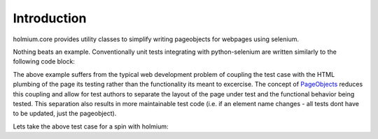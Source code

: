 .. _PageObjects: http://code.google.com/p/selenium/wiki/PageObjects
Introduction
============
holmium.core provides utility classes to simplify writing pageobjects for webpages using selenium.

Nothing beats an example. Conventionally unit tests integrating with python-selenium are written similarly to the following code block:

.. code-block:: python 
    :emphasize-lines: 7, 10,11,14, 15,17,18,19,20,22

    # -*- coding: utf-8 -*-
    import selenium.webdriver
    import unittest

    class PythonOrgTest(unittest.TestCase):
        def setUp(self):
            self.driver = selenium.webdriver.Firefox()

        def test_links(self):
            self.driver.get("http://www.python.org")
            elements = self.driver.find_elements_by_css_selector("ul.level-one li>a")
            assert len(elements) > 0
            link_list = [u"ABOUT", u"NEWS", u"DOCUMENTATION", u"DOWNLOAD", u"下载", u"COMMUNITY", u"FOUNDATION", u"CORE DEVELOPMENT"]
            for element in zip(elements, link_list):
                assert element[0].text == element[1], element[0].text

        def test_about_python_heading(self):
            self.driver.get("http://www.python.org")
            elements = self.driver.find_elements_by_css_selector("ul.level-one li>a")
            about_link = [ k for k in elements if k.text == u"ABOUT"][0]
            about_link.click()
            h1_title = self.driver.find_element_by_css_selector("h1.title")
            assert h1_title.text == u"About Python"

        def tearDown(self):
            if self.driver:
                self.driver.quit()


The above example suffers from the typical web development problem of coupling the test case with the HTML plumbing of the page its testing rather than the functionality its meant to excercise.
The concept of `PageObjects`_ reduces this coupling and allow for test authors to separate the layout of the page under test and the functional behavior being tested. This separation also results 
in more maintainable test code (i.e. if an element name changes - all tests dont have to be updated, just the pageobject).

Lets take the above test case for a spin with holmium:

.. code-block:: python
    :emphasize-lines: 5-9,13, 16, 17, 19, 23,24
    
    # -*- coding: utf-8 -*-
    from holmium.core import HolmiumTestCase, PageObject, PageElement, PageElementMap, PageElements, Locators

    class PythonOrgPage(PageObject):
        side_bar_links = PageElementMap( Locators.CSS_SELECTOR
                                            , "ul.level-one li"
                                            , key = lambda element : element.find_element_by_tag_name("a").text
                                            , value = lambda element: element.find_element_by_tag_name("a") )
        header_text = PageElement(Locators.CSS_SELECTOR, "h1.title")

    class PythonOrgTest(HolmiumTestCase):
        def setUp(self):
            self.page = PythonOrgPage(self.driver, "http://www.python.org")

        def test_links(self):
            self.page.go_home()
            assert len(self.page.side_bar_links) > 0
            link_list = [u"ABOUT", u"NEWS", u"DOCUMENTATION", u"DOWNLOAD", u"下载", u"COMMUNITY", u"FOUNDATION", u"CORE DEVELOPMENT"]
            assert self.page.side_bar_links.keys() == link_list

        def test_about_python_heading(self):
            self.page.go_home()
            self.page.side_bar_links[u"ABOUT"].click()
            assert self.page.header_text.text == u"About Python"


